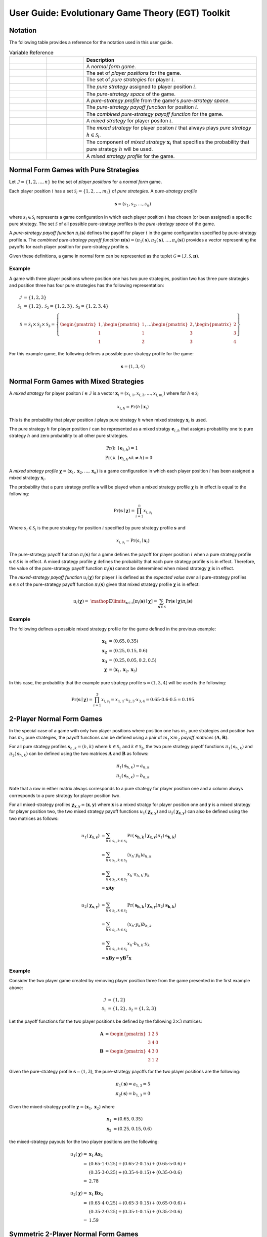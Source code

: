 .. title:: User guide : contents

.. _user_guide:

==================================================
User Guide: Evolutionary Game Theory (EGT) Toolkit
==================================================

--------
Notation
--------

The following table provides a reference for the notation used
in this user guide.

.. list-table:: Variable Reference
   :widths: 15 15 70
   :header-rows: 1

   * - .. centered:: Variable
     - .. centered:: Type
     - Description
   * - .. centered:: :math:`\mathcal{G}`
     - .. centered:: Tuple
     - A `normal form game`.
   * - .. centered:: :math:`\mathcal{I}`
     - .. centered:: Set
     - The set of `player positions` for the game.
   * - .. centered:: :math:`\mathcal{S}_i`
     - .. centered:: Set
     - The set of `pure strategies` for player :math:`\mathit{i}`.
   * - .. centered:: :math:`s_i`
     - .. centered:: Scalar
     - The `pure strategy` assigned to player position :math:`\mathit{i}`.
   * - .. centered:: :math:`\mathcal{S}`
     - .. centered:: Set
     - The `pure-strategy space` of the game.
   * - .. centered:: :math:`\boldsymbol{s}`
     - .. centered:: Vector
     - A `pure-strategy profile` from the game's `pure-strategy space`.
   * - .. centered:: :math:`\pi_i(\boldsymbol{s})`
     - .. centered:: Scalar Function
     - The `pure-strategy payoff function` for position :math:`\mathit{i}`.
   * - .. centered:: :math:`\boldsymbol{\pi}(\boldsymbol{s})`
     - .. centered:: Vector Function
     - The `combined pure-strategy payoff function` for the game.
   * - .. centered:: :math:`\boldsymbol{x}_i`
     - .. centered:: Vector
     - A `mixed strategy` for player positon :math:`\mathit{i}`.
   * - .. centered:: :math:`\boldsymbol{e}_{i,h}`
     - .. centered:: Vector
     - The `mixed strategy` for player positon :math:`\mathit{i}` that always
       plays `pure strategy` :math:`\mathit{h} \in \mathcal{S}_i`.
   * - .. centered:: :math:`x_{i,h}`
     - .. centered:: Scalar
     - The component of `mixed strategy` :math:`\boldsymbol{x}_i`
       that specifies the probability that pure strategy
       :math:`\mathit{h}` will be used.
   * - .. centered:: :math:`\boldsymbol{\chi}`
     - .. centered:: Tuple of Vectors
     - A `mixed strategy profile` for the game.

--------------------------------------
Normal Form Games with Pure Strategies
--------------------------------------

Let :math:`\mathcal{I}=\{1,2,\dots,n\}` be the set of `player positions` for a
`normal form` game.

Each player position :math:`\mathit{i}` has a set
:math:`\mathcal{S}_i=\{1,2,\dots,m_i\}` of `pure strategies`.  A `pure-strategy
profile`

.. math::

   \boldsymbol{s}=(s_1,s_2,\dots,s_n)

where :math:`s_i \in \mathcal{S}_i` represents a game configuration in which each
player position :math:`\mathit{i}` has chosen (or been assigned) a specific
pure strategy.  The set :math:`\mathcal{S}` of all possible pure-strategy
profiles is the `pure-strategy space` of the game.

A `pure-strategy payoff function` :math:`\pi_i(\boldsymbol{s})`
defines the payoff for player :math:`\mathit{i}` in the game configuration
specified by pure-strategy profile :math:`\boldsymbol{s}`.  The `combined
pure-strategy payoff function` :math:`\boldsymbol{\pi}(\boldsymbol{s})=
(\pi_1(\boldsymbol{s}),\pi_2(\boldsymbol{s}),\dots,\pi_n(\boldsymbol{s}))`
provides a vector representing the payoffs for each player position for
pure-strategy profile :math:`\boldsymbol{s}`.

Given these definitions, a game in normal form can be represented as the tuplet
:math:`\mathcal{G}=(\mathcal{I},\mathcal{S},\boldsymbol{\pi})`.

Example
-------
A game with three player positions where position one has two pure strategies,
position two has three pure strategies and position three has four pure
strategies has the following representation:

.. math::

   \mathcal{I}&=\{1,2,3\} \\
   \mathcal{S}_1&=\{1,2\},\mathcal{S}_2=\{1,2,3\},\mathcal{S}_3=\{1,2,3,4\} \\
   \mathcal{S}&=\mathcal{S}_1\times\mathcal{S}_2\times\mathcal{S}_3=\left\{
   \begin{pmatrix} 1 \\ 1 \\ 1 \end{pmatrix},
   \begin{pmatrix} 1 \\ 1 \\ 2 \end{pmatrix},
   \dots
   \begin{pmatrix} 2 \\ 3 \\ 3 \end{pmatrix},
   \begin{pmatrix} 2 \\ 3 \\ 4 \end{pmatrix}
   \right\}

For this example game, the following defines a possible pure strategy profile
for the game:

.. math::

   \boldsymbol{s}=(1,3,4)

---------------------------------------
Normal Form Games with Mixed Strategies
---------------------------------------

A `mixed strategy` for player positon :math:`i \in \mathcal{I}` is a vector
:math:`\boldsymbol{x}_i=(x_{i,1},x_{i,2},\dots,x_{i,m_i})` where for
:math:`h \in \mathcal{S}_i`

.. math::

      x_{i,h} = \Pr(h \mid \boldsymbol{x}_i)

This is the probability that player position :math:`\mathit{i}` plays
pure strategy :math:`\mathit{h}` when mixed strategy :math:`\boldsymbol{x}_i`
is used.

The pure strategy :math:`\mathit{h}` for player position :math:`\mathit{i}`
can be represented as a mixed stratgy :math:`\boldsymbol{e}_{i,h}` that
assigns probability one to pure strategy :math:`\mathit{h}` and zero
probability to all other pure strategies.

.. math::

   \Pr(\mathit{h} &\mid \boldsymbol{e}_{i,h}) = 1 \\
   \Pr(\mathit{k} &\mid \boldsymbol{e}_{i,h} \land \mathit{k}\neq\mathit{h})=0

A `mixed strategy profile` :math:`\boldsymbol{\chi}=(\boldsymbol{x}_1,
\boldsymbol{x}_2,\dots,\boldsymbol{x}_n)` is a game configuration
in which each player position :math:`\mathit{i}` has been assigned a mixed
strategy :math:`\boldsymbol{x}_i`.

The probability that a pure strategy profile :math:`\boldsymbol{s}` will be
played when a mixed strategy profile :math:`\boldsymbol{\chi}` is in effect
is equal to the following:

.. math::

   \Pr(\boldsymbol{s}\mid\boldsymbol{\chi})=\prod_{i=1}^{n} x_{i,s_i}

Where :math:`s_i \in \mathcal{S}_i` is the pure strategy for position
:math:`\mathit{i}` specified by pure strategy profile :math:`\boldsymbol{s}`
and

.. math::

   x_{i,s_i} = \Pr(s_i \mid \boldsymbol{x}_i)

The pure-strategy payoff function :math:`\pi_i(\boldsymbol{s})` for
a game defines the payoff for player position :math:`\mathit{i}` when a
pure strategy profile :math:`\boldsymbol{s} \in \mathcal{S}` is in effect.
A mixed strategy profile :math:`\boldsymbol{\chi}` defines the probabilty
that each pure strategy profile :math:`\boldsymbol{s}` is in effect.
Therefore, the value of the pure-strategy payoff function
:math:`\pi_i(\boldsymbol{s})` cannot be deteremined when mixed strategy
:math:`\boldsymbol{\chi}` is in effect.

The `mixed-strategy payoff function` :math:`u_i(\boldsymbol{\chi})` for
player :math:`\mathit{i}` is defined as the `expected value` over all
pure-strategy profiles :math:`\boldsymbol{s} \in \mathcal{S}` of the
pure-strategy payoff function :math:`\pi_i(\boldsymbol{s})` given that mixed
strategy profile :math:`\boldsymbol{\chi}` is in effect:

.. math::

   u_i(\boldsymbol{\chi})= \
   \mathop{\mathbb{E}}\limits_{\boldsymbol{s} \in \mathcal{S}}
   [\pi_i(\boldsymbol{s})\mid\boldsymbol{\chi}]=
   \sum_{\boldsymbol{s} \in \mathcal{S}}
   \Pr(\boldsymbol{s}\mid\boldsymbol{\chi})
   \pi_i(\boldsymbol{s})

Example
-------
The following defines a possible mixed strategy profile for the game defined
in the previous example:

.. math::

   \boldsymbol{x_1}&=(0.65,0.35) \\
   \boldsymbol{x_2}&=(0.25,0.15,0.6) \\
   \boldsymbol{x_3}&=(0.25,0.05,0.2,0.5) \\
   \boldsymbol{\chi}&=(\boldsymbol{x}_1,\boldsymbol{x}_2,\boldsymbol{x}_3)

In this case, the probability that the example pure strategy profile
:math:`\boldsymbol{s}=(1,3,4)` will be used is the following:

.. math::

  \Pr(\boldsymbol{s}\mid\boldsymbol{\chi})=
  \prod_{i=1}^{3} x_{i,s_i}=
  x_{1,1} \cdot x_{2,3} \cdot x_{3,4}=
  0.65 \cdot 0.6 \cdot 0.5=0.195

--------------------------
2-Player Normal Form Games
--------------------------

In the special case of a game with only two player positions where position
one has :math:`m_1` pure strategies and position two has :math:`m_2` pure
strategies, the payoff functions can be defined using a pair of
:math:`m_1 \times m_2` `payoff matrices`
:math:`(\boldsymbol{A},\boldsymbol{B})`.

For all pure strategy profiles :math:`\boldsymbol{s}_{h,k}=(h,k)` where 
:math:`h \in \mathcal{S}_1` and :math:`k \in \mathcal{S}_2`, the two
pure strategy payoff functions :math:`\pi_1(\boldsymbol{s}_{h,k})` and
:math:`\pi_2(\boldsymbol{s}_{h,k})` can be defined using the two matrices
:math:`\boldsymbol{A}` and :math:`\boldsymbol{B}` as follows:

.. math::

  \pi_1(\boldsymbol{s}_{h,k})=a_{h,k} \\
  \pi_2(\boldsymbol{s}_{h,k})=b_{h,k}

Note that a row in either matrix always corresponds to a pure strategy for
player position one and a column always corresponds to a pure strategy for
player position two.

For all mixed-strategy profiles
:math:`\boldsymbol{\chi}_{\boldsymbol{x},\boldsymbol{y}}=
(\boldsymbol{x},\boldsymbol{y})` where :math:`\boldsymbol{x}` is a mixed
stratgy for player position one and :math:`\boldsymbol{y}` is a mixed strategy
for player position two, the two mixed strategy payoff functions
:math:`u_1(\boldsymbol{\chi}_{\boldsymbol{x},\boldsymbol{y}})` and
:math:`u_2(\boldsymbol{\chi}_{\boldsymbol{x},\boldsymbol{y}})` can also
be defined using the two matrices as follows:

.. math::

  u_1(\boldsymbol{\chi}_{\boldsymbol{x},\boldsymbol{y}})&= 
  \sum_{h \in \mathcal{S}_1, k \in \mathcal{S}_2}
  \Pr(\boldsymbol{s_{h,k}}\mid\boldsymbol{\chi}_
  {\boldsymbol{x},\boldsymbol{y}})
  \pi_1(\boldsymbol{s_{h,k}}) \\
  &=\sum_{h \in \mathcal{S}_1, k \in \mathcal{S}_2}
  (x_h \cdot y_k) a_{h,k} \\
  &=\sum_{h \in \mathcal{S}_1, k \in \mathcal{S}_2}
  x_h \cdot a_{h,k} \cdot y_k \\
  &=\boldsymbol{x} \boldsymbol{A} \boldsymbol{y}

  u_2(\boldsymbol{\chi}_{\boldsymbol{x},\boldsymbol{y}})&= 
  \sum_{h \in \mathcal{S}_1, k \in \mathcal{S}_2}
  \Pr(\boldsymbol{s_{h,k}}\mid\boldsymbol{\chi}_
  {\boldsymbol{x},\boldsymbol{y}})
  \pi_2(\boldsymbol{s_{h,k}}) \\
  &=\sum_{h \in \mathcal{S}_1, k \in \mathcal{S}_2}
  (x_h \cdot y_k) b_{h,k} \\
  &=\sum_{h \in \mathcal{S}_1, k \in \mathcal{S}_2}
  x_h \cdot b_{h,k} \cdot y_k \\
  &=\boldsymbol{x} \boldsymbol{B} \boldsymbol{y}
  =\boldsymbol{y} \boldsymbol{B}^T \boldsymbol{x}

Example
-------

Consider the two player game created by removing player position three from
the game presented in the first example above:

.. math::

   \mathcal{I}&=\{1,2\} \\
   \mathcal{S}_1&=\{1,2\},\mathcal{S}_2=\{1,2,3\}

Let the payoff functions for the two player positions be defined by the
following :math:`2 \times 3` matrices:

.. math::

   \boldsymbol{A}&=\begin{pmatrix} 1 & 2 & 5 \\ 3 & 4 & 0 \end{pmatrix} \\
   \boldsymbol{B}&=\begin{pmatrix} 4 & 3 & 0\\ 2 & 1 & 2 \end{pmatrix}

Given the pure-strategy profile :math:`\boldsymbol{s}=(1,3)`, the
pure-strategy payoffs for the two player positions are the following:

.. math::

   \pi_1(\boldsymbol{s}) = a_{1,3} = 5 \\
   \pi_2(\boldsymbol{s}) = b_{1,3} = 0

Given the mixed-strategy profile
:math:`\boldsymbol{\chi}=(\boldsymbol{x}_1,\boldsymbol{x}_2)` where

.. math::

   \boldsymbol{x}_1&=(0.65,0.35) \\
   \boldsymbol{x}_2&=(0.25,0.15,0.6)

the mixed-strategy payouts for the two player positions are the following:

.. math::

   u_1(\boldsymbol{\chi})=&\boldsymbol{x}_1\boldsymbol{A}\boldsymbol{x}_2 \\
   =&(0.65 \cdot 1 \cdot 0.25) +
     (0.65 \cdot 2 \cdot 0.15) + 
     (0.65 \cdot 5 \cdot 0.6) + \\
   & (0.35 \cdot 3 \cdot 0.25) +
     (0.35 \cdot 4 \cdot 0.15) + 
     (0.35 \cdot 0 \cdot 0.6) \\
   =&2.78

   u_2(\boldsymbol{\chi})=&\boldsymbol{x}_1\boldsymbol{B}\boldsymbol{x}_2 \\
   =&(0.65 \cdot 4 \cdot 0.25) +
     (0.65 \cdot 3 \cdot 0.15) + 
     (0.65 \cdot 0 \cdot 0.6) + \\
   & (0.35 \cdot 2 \cdot 0.25) +
     (0.35 \cdot 1 \cdot 0.15) + 
     (0.35 \cdot 2 \cdot 0.6) \\
   =&1.59

------------------------------------
Symmetric 2-Player Normal Form Games
------------------------------------

In the special case of a `symmetric` two-player normal form game, each player
position has :math:`m` pure strategies and the pair of :math:`m \times m`
payoff matrices :math:`(\boldsymbol{A},\boldsymbol{B})` meets the following
aditional requirement:

.. math::

   \boldsymbol{B} = \boldsymbol{A}^T

This implies that the payoff accrued by a pure strategy is independent of the
player position that plays that strategy.   Therefore, for all
:math:`h,k \in \mathcal{S}=\mathcal{S}_1=\mathcal{S}_2`, given two pure
strategy profiles :math:`\boldsymbol{s}_{h,k}=(h,k)` and
:math:`\boldsymbol{s}_{k,h}=(k,h)` that are identical except that the pure
strategies assigned to each player position have been swapped, the pure
strategy payoff functions for the two player positions satisfy the following
conditions:

.. math::

   \pi_1(\boldsymbol{s}_{h,k}) &= \pi_2(\boldsymbol{s}_{k,h}) \\
   \pi_1(\boldsymbol{s}_{k,h}) &= \pi_2(\boldsymbol{s}_{h,k})

Since :math:`\boldsymbol{B} = \boldsymbol{A}^T` in the case of a symmetric
two person game, the two pure strategy payoff functions
:math:`\pi_1(\boldsymbol{s}_{h,k})` and :math:`\pi_2(\boldsymbol{s}_{h,k})`
can be defined using a single matrix :math:`\boldsymbol{A}` as follows:

.. math::

   \pi_1(\boldsymbol{s}_{h,k})=a_{h,k} \\
   \pi_2(\boldsymbol{s}_{h,k})=a_{k,h}
 
Note that the order of the indices used to select the element from matrix
:math:`\boldsymbol{A}` for :math:`\pi_2` is the reverse of the order of the
indices used for :math:`\pi_1`.

Using the definitions given above for the two pure strategy payoff functions
for a symmetric two player game, the two mixed strategy payoff functions
:math:`u_1(\boldsymbol{\chi}_{\boldsymbol{x},\boldsymbol{y}})` and
:math:`u_2(\boldsymbol{\chi}_{\boldsymbol{x},\boldsymbol{y}})` can be
defined as follows:

.. math::

   u_1(\boldsymbol{\chi}_{\boldsymbol{x},\boldsymbol{y}})&=
   \boldsymbol{x} \boldsymbol{A} \boldsymbol{y}

   u_2(\boldsymbol{\chi}_{\boldsymbol{x},\boldsymbol{y}})&=
   \boldsymbol{x} \boldsymbol{A}^T \boldsymbol{y}=
   \boldsymbol{y} \boldsymbol{A} \boldsymbol{x}

Example
-------
Consider the `prisoner's dilemma`, a symmetric two player game with two
pure strategies, `cooperate` and `defect`, and the following generalized
payout matrix :math:`\boldsymbol{A}`:

.. math::

   \boldsymbol{A}&=\begin{pmatrix} R & S \\ T & P \end{pmatrix}  \\
   \boldsymbol{A}^T&=\begin{pmatrix} R & T \\ S & P \end{pmatrix}

where the payouts satisfy the following condition:

.. math::

   \mathit{T} > \mathit{R} > \mathit{P} > \mathit{S}

Consider a specific case that uses the following payout matrix:

.. math::

   \boldsymbol{A}=\begin{pmatrix} 3 & 0 \\ 5 & 1 \end{pmatrix}

Given the pure-strategy profile :math:`\boldsymbol{s}=(1,2)`, the
pure-strategy payoffs for the two strategies are the following:

.. math::

   \pi_1(\boldsymbol{s}) = a_{1,2} = 0 \\
   \pi_2(\boldsymbol{s}) = a_{2,1} = 5

Given the mixed-strategy profile
:math:`\boldsymbol{\chi}=(\boldsymbol{x}_1,\boldsymbol{x}_2)` where

.. math::

   \boldsymbol{x}_1&=(0.65,0.35) \\
   \boldsymbol{x}_2&=(0.25,0.75)

the mixed-strategy payouts for the two strategies are the following:

.. math::

   u_1(\boldsymbol{\chi})=&\boldsymbol{x}_1\boldsymbol{A}\boldsymbol{x}_2 \\
   =&(0.65 \cdot 3 \cdot 0.25) +
     (0.65 \cdot 0 \cdot 0.75) + \\
   & (0.35 \cdot 5 \cdot 0.25) +
     (0.35 \cdot 1 \cdot 0.75)   \\
   =&1.15

   u_2(\boldsymbol{\chi})=&\boldsymbol{x}_1\boldsymbol{A}^T\boldsymbol{x}_2 \\
   =&(0.65 \cdot 3 \cdot 0.25) +
     (0.65 \cdot 5 \cdot 0.75) + \\
   & (0.35 \cdot 0 \cdot 0.25) +
     (0.35 \cdot 1 \cdot 0.75)   \\
   =&3.15

---------------------------------------
Evolutionary Games with Pure Strategies
---------------------------------------

Let :math:`\mathcal{G}` be a symmetric two-player game with :math:`m` pure
strategies.  Assume there is a `well-mixed` infinite population
:math:`\mathcal{A}` of agents and that pairs of agents are repeatedly drawn at
random to play the `stage game` :math:`\mathcal{G}`. Each agent is assigned
one of :math:`m` `pure-strategy types`.  The agent's type determines the pure
strategy that the agent will use when it plays the game.

A `population pure-strategy profile` is a :math:`m \times m` identity matrix
:math:`\boldsymbol{S}` whose columns are the :math:`\mathit{m}` mixed 
strategies :math:`\boldsymbol{e}_h` representing the :math:`\mathit{m}` pure
strategies played by the agents in the population - column :math:`\mathit{h}`
defines mixed strategy :math:`\boldsymbol{e}_h`.


.. math::

   \boldsymbol{S}=
   (\boldsymbol{e}_1 \hdots \boldsymbol{e}_h \hdots \boldsymbol{e}_m)=
   \begin{pmatrix}
   1 & \hdots & 0 & \hdots & 0 \\
   \vdots  & \vdots & \vdots  & \vdots & \vdots  \\
   0 & \hdots & 1 & \hdots & 0 \\
   \vdots  & \vdots & \vdots  & \vdots & \vdots  \\
   0 & \hdots & 0 & \hdots & 1 \\
   \end{pmatrix}

A `pure-strategy population state` is a vector
:math:`\boldsymbol{\sigma}=(\sigma_1,\sigma_2,\dots,\sigma_m)` where each
:math:`\sigma_h` defines the proportion of the agent population assigned to
pure strategy type :math:`h`.

When an agent is selected at random from the population, the probability that
the agent will play pure strategy :math:`h` is equal to:

.. math::

   \sigma_h = \Pr(h \mid \boldsymbol{\sigma})

This is equivalent to the probability that a single agent using
mixed-strategy :math:`\boldsymbol{\sigma}` will play pure strategy :math:`h`.

Given payout matrix :math:`\boldsymbol{A}`, the expected payout for an agent
playing pure strategy :math:`\boldsymbol{e}_h` against an agent that is
randomly selected from a population in state :math:`\boldsymbol{\sigma}` is
equivalent to the expected payout for the same agent playing against an agent
that is using mixed-strategy :math:`\boldsymbol{\sigma}`.

.. math::

   u_h = \boldsymbol{e}_h\boldsymbol{A}\boldsymbol{\sigma}

Replacing the vector :math:`\boldsymbol{e}_h` with the population pure-strategy
profile matrix :math:`\boldsymbol{S}` in the previous equation provides a
matrix equation that generates the vector :math:`\boldsymbol{u}` of expected
payouts for all pure strategy types:

.. math::

   \boldsymbol{u} = (u_1, u_2, \dots, u_m) = 
   \boldsymbol{S}\boldsymbol{A}\boldsymbol{\sigma}

The `population average payout` is the expected payout earned by
one randomly selected agent playing against a second randomly selected agent.
Since two agents selected randomly from the population to play a game can
equivelently be treated as two agents that are both playing mixed-strategy
:math:`\boldsymbol{\sigma}`, the population average payout is equal to the
mixed-strategy payout when mixed strategy profile
:math:`(\boldsymbol{\sigma},\boldsymbol{\sigma})` is in effect.

.. math::

   \bar{u}_{\boldsymbol{\sigma}}=
   \mathop{\mathbb{E}}\limits_{\boldsymbol{a} \in \mathcal{A}}
   [\mathit{u}_a \mid \boldsymbol{\sigma}]=
   \boldsymbol{\sigma}\boldsymbol{A}\boldsymbol{\sigma}

Example
-------

Consider the case where a population of agents is playing the prisoner's
dilemma game presented in the previous example.  By definition, the population
pure-strategy profile is given by the :math:`2 \times 2` identify matrix:

.. math::

   \boldsymbol{S} = \begin{pmatrix} 1 & 0 \\ 0 & 1 \end{pmatrix}

Assume that the following population state vector :math:`\boldsymbol{\sigma}`
specifies how the population is distributed among the two strategies:

.. math::

   \boldsymbol{\sigma} = (0.25, 0.75)

The expected payouts for the two pure-strategy types are the following:

.. math::

   u_1 =& \boldsymbol{e}_1\boldsymbol{A}\boldsymbol{\sigma} \\
   =&(1 \cdot 3 \cdot 0.25) +
     (1 \cdot 0 \cdot 0.75) + \\
   & (0 \cdot 5 \cdot 0.25) +
     (0 \cdot 1 \cdot 0.75)   \\
   =&0.75

   u_2 =& \boldsymbol{e}_2\boldsymbol{A}\boldsymbol{\sigma} \\
   =&(0 \cdot 3 \cdot 0.25) +
     (0 \cdot 0 \cdot 0.75) + \\
   & (1 \cdot 5 \cdot 0.25) +
     (1 \cdot 1 \cdot 0.75)   \\
   =&2.00

The population average payout is equal to the following:

.. math::

   \bar{u}_{\boldsymbol{\sigma}}
   =&\boldsymbol{\sigma}\boldsymbol{A}\boldsymbol{\sigma} \\
   =&(0.25 \cdot 3 \cdot 0.25) +
     (0.25 \cdot 0 \cdot 0.75) + \\
   & (0.75 \cdot 5 \cdot 0.25) +
     (0.75 \cdot 1 \cdot 0.75)   \\
   =&(0.25 \cdot u_1) + (0.75 \cdot u_2) \\
   =&1.6875

----------------------------------------
Evolutionary Games with Mixed Strategies
----------------------------------------

Let :math:`\mathcal{G}` be a symmetric two-player game with :math:`m` pure
strategies.  Assume there is a `well-mixed` infinite population
:math:`\mathcal{A}` of agents and that pairs of agents are repeatedly drawn at
random to play the `stage game` :math:`\mathcal{G}`. Also assume that there
are :math:`\mathit{n}` agent types each using a different mixed strategy
:math:`\boldsymbol{x}_k`.

A `population mixed-strategy profile` is a :math:`m \times n` matrix
:math:`\boldsymbol{X}` whose columns define the :math:`\mathit{n}` mixed 
strategies played by the agents in the population - column :math:`\mathit{k}`
defines mixed strategy :math:`\boldsymbol{x}_k`.

.. math::

   \boldsymbol{X}=
   \begin{pmatrix}
   x_{1,1} & \hdots & x_{k,1} & \hdots & x_{n,1} \\
   \vdots  & \vdots & \vdots  & \vdots & \vdots  \\
   x_{1,h} & \hdots & x_{k,h} & \hdots & x_{n,h} \\
   \vdots  & \vdots & \vdots  & \vdots & \vdots  \\
   x_{1,m} & \hdots & x_{k,m} & \hdots & x_{n,m} \\
   \end{pmatrix}

A `mixed-strategy population state` is a vector
:math:`\boldsymbol{\sigma}=(\sigma_1,\sigma_2,\dots,\sigma_n)` where each
:math:`\sigma_k` defines the proportion of the agent population assigned to
mixed strategy :math:`\boldsymbol{x}_k`.

When an agent is selected at random from the population, the probability that
the agent will play mixed strategy :math:`\boldsymbol{x}_k` is equal to:

.. math::

   \sigma_{\boldsymbol{x}_k} = \Pr(\boldsymbol{x}_k \mid \boldsymbol{\sigma})

The probability that the randomly selected agent will play pure strategy
:math:`\mathit{h}` is equal to:

.. math::

   \Pr(h \mid \boldsymbol{\sigma})
   &= \sum_{k=1}^n{\Pr(h \mid \boldsymbol{x}_k)
                  \Pr(\boldsymbol{x}_k \mid \boldsymbol{\sigma})} \\
   &= \sum_{k=1}^n{x_{k,h} \cdot \sigma_k}

This is equivalent to the probability that a single agent using
the `population mixed-strategy` :math:`\boldsymbol{x}_{\boldsymbol{\sigma}}`
will play pure strategy :math:`h`.

.. math::

   \boldsymbol{x}_{\boldsymbol{\sigma}}=\boldsymbol{X}\boldsymbol{\sigma}

Given payout matrix :math:`\boldsymbol{A}`, the expected payout for an agent
playing mixed strategy :math:`\boldsymbol{x}_k` against an agent that is
randomly selected from a population in state :math:`\boldsymbol{\sigma}` is
equivalent to the expected payout for the same agent playing against an agent
that is using population mixed-strategy
:math:`\boldsymbol{x}_{\boldsymbol{\sigma}}`.

.. math::

   u_{\boldsymbol{x}_k} =
   \boldsymbol{x}_k\boldsymbol{A}\boldsymbol{x}_{\boldsymbol{\sigma}}

Replacing the vector :math:`\boldsymbol{x}_k` with the population
mixed-strategy profile matrix :math:`\boldsymbol{X}` in the previous equation
provides a matrix equation that generates the vector :math:`\boldsymbol{u}` of
expected payouts for all mixed strategy types:

.. math::

   \boldsymbol{u} = (u_1, u_2, \dots, u_n) = 
   \boldsymbol{X}\boldsymbol{A}\boldsymbol{x}_{\boldsymbol{\sigma}}

The `population average payout` is the expected payout earned by
one randomly selected agent playing against a second randomly selected agent.
Since two agents selected randomly from the population to play a game can
equivelently be treated as two agents that are both playing the population
mixed-strategy :math:`\boldsymbol{x}_{\boldsymbol{\sigma}}`, the population
average payout is equal to the mixed-strategy payout when mixed strategy profile
:math:`(\boldsymbol{x}_{\boldsymbol{\sigma}},\boldsymbol{x}_{\boldsymbol{\sigma}})`
is in effect.

.. math::

   \bar{u}_{\boldsymbol{\sigma}}=
   \mathop{\mathbb{E}}\limits_{\boldsymbol{a} \in \mathcal{A}}
   [\mathit{u}_a \mid \boldsymbol{x}_{\boldsymbol{\sigma}}]=
   \boldsymbol{x}_{\boldsymbol{\sigma}}\boldsymbol{A}\boldsymbol{x}_{\boldsymbol{\sigma}}

Example
-------
Consider another case where a population of agents is playing the prisoner's
dilemma game presented in previous examples. In this case, assume that there
are three different agent types playing the following mixed strategies:

.. math::

   \boldsymbol{x}_1 = (0.25, 0.75) \\
   \boldsymbol{x}_2 = (0.50, 0.50) \\
   \boldsymbol{x}_3 = (0.75, 0.25)

The population mixed-strategy profile is given by the following
:math:`2 \times 3` matrix:

.. math::

   \boldsymbol{X} =
   \begin{pmatrix}
   0.25 & 0.5 & 0.75 \\
   0.75 & 0.5 & 0.25
   \end{pmatrix}

Assume that the following population state vector :math:`\boldsymbol{\sigma}`
specifies how the population is distributed among the three mixed strategies:

.. math::

   \boldsymbol{\sigma} = (0.2, 0.5, 0.3)

The population mixed-strategy :math:`\boldsymbol{x}_{\boldsymbol{\sigma}}`
is the following:

.. math::

   \boldsymbol{x}_{\boldsymbol{\sigma}}=&\boldsymbol{X}\boldsymbol{\sigma} \\
   =&
   \begin{pmatrix}0.25 & 0.5 & 0.75 \\ 0.75 & 0.5 & 0.25\end{pmatrix}
   \begin{pmatrix}0.2 \\ 0.5 \\ 0.3\end{pmatrix} \\
   =&
   \begin{pmatrix}0.525 \\ 0.475\end{pmatrix}

The expected payouts for the three mixed-strategy types are the following:

.. math::

   \boldsymbol{A}\boldsymbol{x}_{\boldsymbol{\sigma}} =&
   \begin{pmatrix}3 & 0 \\ 5 & 1\end{pmatrix}
   \begin{pmatrix}0.525 \\ 0.475\end{pmatrix}
   =
   \begin{pmatrix}1.575 \\ 3.1\end{pmatrix}

   u_1 =& \boldsymbol{x}_1\boldsymbol{A}\boldsymbol{x}_{\boldsymbol{\sigma}}
   =
   \begin{pmatrix}0.25 & 0.75\end{pmatrix}
   \begin{pmatrix}1.575 \\ 3.1\end{pmatrix}
   =2.71875
   
   u_2 =& \boldsymbol{x}_2\boldsymbol{A}\boldsymbol{x}_{\boldsymbol{\sigma}}
   =
   \begin{pmatrix}0.50 & 0.50\end{pmatrix}
   \begin{pmatrix}1.575 \\ 3.1\end{pmatrix}
   =2.3375

   u_3 =& \boldsymbol{x}_3\boldsymbol{A}\boldsymbol{x}_{\boldsymbol{\sigma}}
   =
   \begin{pmatrix}0.75 & 0.25\end{pmatrix}
   \begin{pmatrix}1.575 \\ 3.1\end{pmatrix}
   =1.95625

The population average payout is equal to the following:

.. math::

   \bar{u}_{\boldsymbol{\sigma}}
   =&\boldsymbol{x}_{\boldsymbol{\sigma}}\boldsymbol{A}
   \boldsymbol{x}_{\boldsymbol{\sigma}}
   =
   \begin{pmatrix}0.525 & 0.475\end{pmatrix}
   \begin{pmatrix}3 & 0 \\ 5 & 1\end{pmatrix}
   \begin{pmatrix}0.525 \\ 0.475\end{pmatrix} \\
   =&
   \begin{pmatrix}0.525 & 0.475\end{pmatrix}
   \begin{pmatrix}1.575 \\ 3.1\end{pmatrix}
   =2.299375

----------------------------------------------
Evolutionary Games with Pseudo-pure Strategies
----------------------------------------------
Let :math:`\mathcal{G}` be a symmetric two-player game with :math:`\mathit{m}`
pure strategies that is the `stage game` for an evolutionary game played by a
population of agents playing :math:`\mathit{n}` different mixed strategies.

The game can be transformed into a symmetric two-player game
:math:`\mathcal{G}^*` with `pseudo-pure` strategies corresponding to the
:math:`\mathit{n}` mixed strategies played by the different types of agents.

Let :math:`\boldsymbol{A}^*` be the `pseudo-pure strategy payout matrix` for
the transformed game :math:`\mathcal{G}^*`. The entry in row
:math:`\mathit{i}` and column :math:`\mathit{j}` of matrix
:math:`\boldsymbol{A}^*` is the expected payout when mixed-strategy profile
:math:`\boldsymbol{\chi}=(\boldsymbol{x}_i, \boldsymbol{x}_j)` is in effect.

.. math::

   \mathit{a}^*_{i,j} &=
   \mathop{\mathbb{E}}[\mathit{u}(\boldsymbol{\chi})
   \mid
   \boldsymbol{\chi}=(\boldsymbol{x}_i, \boldsymbol{x}_j)] \\
   &=\sum_{h=0}^m\sum_{k=0}^m x_{i,h} \cdot a_{h,k} \cdot x_{j,k} \\
   &=\boldsymbol{x}_i \boldsymbol{A} \boldsymbol{x}_j

Given the population mixed-strategy profile :math:`\boldsymbol{X}`, the
complete payout matrix :math:`\boldsymbol{A}^*` can be calculated as follows:

.. math::

   \boldsymbol{A}^* = \boldsymbol{X}^T\boldsymbol{A}\boldsymbol{X}

Given payout matrix :math:`\boldsymbol{A}^*`, the set of mixed strategies can
be treated as `pseudo-pure strategies` and the equations for `evolutionary
games with pure strategies` can be used to calculate the expected payouts
for each mixed-strategy type and the population average payout.

A `population pseudo-pure strategy profile` is a
:math:`\mathit{n} \times \mathit{n}` identity matrix :math:`\boldsymbol{S}^*`
whose columns are the :math:`\mathit{n}` pseudo-pure strategy vectors
:math:`\boldsymbol{e}_i^*` corresponding to the :math:`\mathit{n}` mixed
strategies played by the agents in the population.

.. math::
   \boldsymbol{S}^*=
   (\boldsymbol{e}_1^* \hdots \boldsymbol{e}_h^* \hdots \boldsymbol{e}_m^*)=
   \begin{pmatrix}
   1 & \hdots & 0 & \hdots & 0 \\
   \vdots  & \vdots & \vdots  & \vdots & \vdots  \\
   0 & \hdots & 1 & \hdots & 0 \\
   \vdots  & \vdots & \vdots  & \vdots & \vdots  \\
   0 & \hdots & 0 & \hdots & 1 \\
   \end{pmatrix}

Given mixed-strategy profile
:math:`\boldsymbol{\chi}=(\boldsymbol{x}_i,\boldsymbol{x}_j)`, the equivalent
`pseudo-pure strategy profile` is :math:`\boldsymbol{s}^*=(i,j)` and the
expected payout for mixed strategy :math:`\boldsymbol{x}_i` is the following:

.. math::

   \pi_i^*(\boldsymbol{s}^*) =
   \boldsymbol{e}_i^* \boldsymbol{A}^* \boldsymbol{e}_j^* = 
   \mathit{a}_{i,j}^* =
   \boldsymbol{x}_i \boldsymbol{A} \boldsymbol{x}_j =
   u_i(\boldsymbol{\chi})

In the context of the transformed game :math:`\mathcal{G}^*`, the
`pseudo-pure strategy population state` vector is equivalent to the
mixed-strategy population state vector :math:`\boldsymbol{\sigma}`.

The expected payout for an agent playing pseudo-pure strategy
:math:`\boldsymbol{e}_i^*` against an agent that is randomly selected from a
population in state :math:`\boldsymbol{\sigma}` is equivalent to the expected
payout for the same agent playing against an agent that is using population
mixed-strategy :math:`\boldsymbol{\sigma}`.

.. math::
   u_{\boldsymbol{x}_i} =\boldsymbol{e}_i^*\boldsymbol{A}^*\boldsymbol{\sigma}

Replacing the vector :math:`\boldsymbol{e}_i^*` with the population
pseudo-pure strategy profile :math:`\boldsymbol{S}^*` in the previous equation
provides a matrix equation that generates the vector :math:`\boldsymbol{u}` of
expected payouts for all pseudo-pure strategy types:

.. math::

   \boldsymbol{u} = (u_1, u_2, \dots, u_n) = 
   \boldsymbol{S}^*\boldsymbol{A}^*\boldsymbol{\sigma}

The `population average payout` is the expected payout earned by
one randomly selected agent playing against a second randomly selected agent.
Since two agents selected randomly from the population to play a game can
equivelently be treated as two agents that are both playing mixed-strategy
:math:`\boldsymbol{\sigma}`, the population average payout is equal to the
mixed-strategy payout when mixed strategy profile
:math:`(\boldsymbol{\sigma},\boldsymbol{\sigma})` is in effect.

.. math::

   \bar{u}_{\boldsymbol{\sigma}}=
   \mathop{\mathbb{E}}\limits_{\boldsymbol{a} \in \mathcal{A}}
   [\mathit{u}_a \mid \boldsymbol{\sigma}]=
   \boldsymbol{\sigma}\boldsymbol{A}^*\boldsymbol{\sigma}

Example
-------

Consider the previous example where a population with three different agent
types is playing the prisoner's dilemma game.  Transforming that evolutionary
game into an `evolutionary game with pseudo-pure strategies` results in the
following pseudo-pure strategy payout matrix :math:`\boldsymbol{A}^*`:

.. math::

   \boldsymbol{A}^* &= \boldsymbol{X}^T\boldsymbol{A}\boldsymbol{X} \\
   &=
   \begin{pmatrix}0.25 & 0.75 \\ 0.5 & 0.5 \\ 0.75 & 0.25\end{pmatrix}
   \begin{pmatrix}3 & 0 \\ 5 & 1\end{pmatrix}
   \begin{pmatrix}0.25 & 0.5 & 0.75 \\ 0.75 & 0.5 & 0.25\end{pmatrix} \\
   &=
   \begin{pmatrix}1.6875 & 2.6250 & 3.5625 \\
                  1.3750 & 2.2500 & 3.1250  \\
                  1.0625 & 1.8750 & 2.6875\end{pmatrix}

The expected payouts for the three mixed-strategy types are the following:

.. math::

   u_1 =& \boldsymbol{e}_1^*\boldsymbol{A}^*\boldsymbol{\sigma} \\
   =&
   \begin{pmatrix}1 & 0 & 0\end{pmatrix}
   \begin{pmatrix}1.6875 & 2.6250 & 3.5625 \\
                  1.3750 & 2.2500 & 3.1250  \\
                  1.0625 & 1.8750 & 2.6875\end{pmatrix}
   \begin{pmatrix}0.2 \\ 0.5 \\ 0.3\end{pmatrix} \\
   =&
   2.71875

   u_2 =& \boldsymbol{e}_2^*\boldsymbol{A}^*\boldsymbol{\sigma} \\
   =&
   \begin{pmatrix}0 & 1 & 0\end{pmatrix}
   \begin{pmatrix}1.6875 & 2.6250 & 3.5625 \\
                  1.3750 & 2.2500 & 3.1250  \\
                  1.0625 & 1.8750 & 2.6875\end{pmatrix}
   \begin{pmatrix}0.2 \\ 0.5 \\ 0.3\end{pmatrix} \\
   =&
   2.3375

   u_3 =& \boldsymbol{e}_3^*\boldsymbol{A}^*\boldsymbol{\sigma} \\
   =&
   \begin{pmatrix}0 & 0 & 1\end{pmatrix}
   \begin{pmatrix}1.6875 & 2.6250 & 3.5625 \\
                  1.3750 & 2.2500 & 3.1250  \\
                  1.0625 & 1.8750 & 2.6875\end{pmatrix}
   \begin{pmatrix}0.2 \\ 0.5 \\ 0.3\end{pmatrix} \\
   =&
   1.95625

The population average payout is equal to the following:

.. math::

   \bar{u}_{\boldsymbol{\sigma}}=&
   \mathop{\mathbb{E}}\limits_{\boldsymbol{a} \in \mathcal{A}}
   [\mathit{u}_a \mid \boldsymbol{\sigma}]=
   \boldsymbol{\sigma}\boldsymbol{A}^*\boldsymbol{\sigma} \\
   =&
   \begin{pmatrix}0.2 & 0.5 & 0.3\end{pmatrix}
   \begin{pmatrix}1.6875 & 2.6250 & 3.5625 \\
                  1.3750 & 2.2500 & 3.1250  \\
                  1.0625 & 1.8750 & 2.6875\end{pmatrix}
   \begin{pmatrix}0.2 \\ 0.5 \\ 0.3\end{pmatrix} \\
   =&
   2.299375

As expected, these results are identical to the results produced in the
previous example.

------------------------------
Transformed Evolutionary Games
------------------------------

Let :math:`\mathcal{G}` be a symmetric two-player game with :math:`\mathit{m}`
pure strategies that is the `stage game` for an evolutionary game played by a
population of agents playing :math:`\mathit{n}` different mixed strategies.

The game can be transformed into an asymmetric game :math:`\mathcal{G}^*`
where the strategies played by position one are the :math:`\mathit{m}` pure
strategies defined by the original game :math:`\mathcal{G}` and the strategies
played by position two are the :math:`\mathit{n}` mixed strategies played by
the agents in the population.

Let :math:`\boldsymbol{A}^*` be the payout matrix for the transformed game
:math:`\mathcal{G}^*`. The entry in row :math:`\mathit{h}` and column
:math:`\mathit{k}` in matrix :math:`\boldsymbol{A}^*` is the expected payout
for an agent in position one playing pure strategy :math:`\boldsymbol{e}_h`
against an opponent in position two playing mixed strategy
:math:`\boldsymbol{x}_{k}`.

.. math::

   \mathit{a}^*_{h,k} =
   \mathop{\mathbb{E}}[\mathit{u}(\boldsymbol{\chi})
   \mid
   \boldsymbol{\chi}=(\boldsymbol{e}_h, \boldsymbol{x}_k)] =
   \sum_{j=0}^m a_{h,j} \cdot x_{k,j}

Given the payout matrix :math:`\boldsymbol{A}` for the original game and the
population mixed-strategy profile matrix :math:`\boldsymbol{X}`, the payout
matrix :math:`\boldsymbol{A}^*` for the transformed game is the following:

.. math::

   \boldsymbol{A}^*=\boldsymbol{A}\boldsymbol{X}

In the context of the transformed game :math:`\mathcal{G}^*`, the population
state vector :math:`\boldsymbol{\sigma}`, defines the population mixed-strategy
for position two.

Given payout matrix :math:`\boldsymbol{A}^*`, the expected payout for an agent
playing mixed strategy :math:`\boldsymbol{x}_i` against an agent that is
randomly selected from a population in state :math:`\boldsymbol{\sigma}` is
equivalent to the expected payout for the same agent playing against an agent
that is using population mixed-strategy
:math:`\boldsymbol{x}_{\boldsymbol{\sigma}}`.

.. math::

   u_{\boldsymbol{x}_k} =
   \boldsymbol{x}_k\boldsymbol{A}\boldsymbol{x}_{\boldsymbol{\sigma}}

Replacing the vector :math:`\boldsymbol{x}_k` with the population
mixed-strategy profile matrix :math:`\boldsymbol{X}` in the previous equation
provides a matrix equation that generates the vector :math:`\boldsymbol{u}` of
expected payouts for all mixed strategy types:

.. math::

   \boldsymbol{u} = (u_1, u_2, \dots, u_n) = 
   \boldsymbol{X}\boldsymbol{A}^*\boldsymbol{\sigma}

The `population average payout` is the expected payout earned by
one randomly selected agent playing against a second randomly selected agent.
Since two agents selected randomly from the population to play a game can
equivelently be treated as two agents that are both playing the population
mixed-strategy :math:`\boldsymbol{\sigma}`, the population average payout is
equal to the mixed-strategy payout when mixed strategy profile
:math:`(\boldsymbol{\sigma},\boldsymbol{\sigma})` is in effect.

.. math::

   \bar{u}_{\boldsymbol{\sigma}}=
   \mathop{\mathbb{E}}\limits_{\boldsymbol{a} \in \mathcal{A}}
   [\mathit{u}_a \mid \boldsymbol{\sigma}]=
   \boldsymbol{\sigma}\boldsymbol{A}^*\boldsymbol{\sigma}

---------------------
Evolutionary Dynamics
---------------------
Let :math:`\mathcal{G}` be a symmetric two-player game with :math:`m` pure
strategies that is the `stage game` for an `evolutionary game` played by an
infinite population :math:`\mathcal{A}` of agents.  Assume that the population
of agents plays the game repeatedly over time periods
:math:`\mathit{t} = 1, 2, \dots`. At the end of each time period, the
population evolves so that the percentage of the population playing strategy
:math:`\boldsymbol{x}_k` increases if the expected payout :math:`\mathit{u}_k`
for that strategy is greater than the population average payout
:math:`\bar{u}_{\boldsymbol{\sigma}}` and decreases otherwise.

The `discrete time replicator dynamics` are frequenty used to determine how
a population evolves after each time step.  For each strategy, the proporation
of the population using that stragegy is changed by an amount equal to the
percentage of the population average payout achieved by the strategy's
expected payout.

The change in the proportion of the population playing strategy
:math:`\mathit{k}`, is equal to:

.. math::
   \Delta_{\sigma_k} = \frac{\mathit{u}_k}{\bar{u}_{\boldsymbol{\sigma}}}

Therefore, the proportion of the population using strategy :math:`{\mathit{k}}`
at time step :math:`\mathit{t}+1` is equal to:

.. math::
   \sigma_{k,t+1} = \Delta_{\sigma_k,t} \cdot \sigma_{k,t}
                  = \frac{\mathit{u}_{k,t}}{\bar{u}_{\boldsymbol{\sigma},t}}
                    \cdot \sigma_{k,t}

Example
-------

TBD


The ``egt`` package currently supports the use of `2-person symmetric` games
as the `stage game` for evolutionary games.